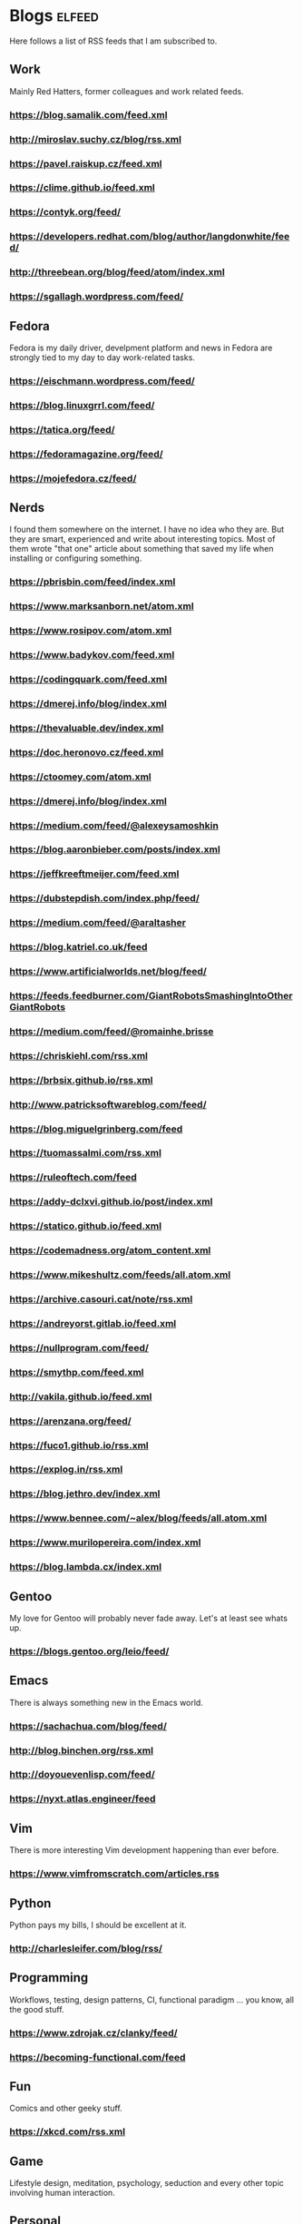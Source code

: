 * Blogs                                                              :elfeed:

Here follows a list of RSS feeds that I am subscribed to.

** Work

Mainly Red Hatters, former colleagues and work related feeds.

*** https://blog.samalik.com/feed.xml
*** http://miroslav.suchy.cz/blog/rss.xml
*** https://pavel.raiskup.cz/feed.xml
*** https://clime.github.io/feed.xml
*** https://contyk.org/feed/
*** https://developers.redhat.com/blog/author/langdonwhite/feed/
*** http://threebean.org/blog/feed/atom/index.xml
*** https://sgallagh.wordpress.com/feed/

** Fedora

Fedora is my daily driver, develpment platform and news in Fedora are strongly
tied to my day to day work-related tasks.

*** https://eischmann.wordpress.com/feed/
*** https://blog.linuxgrrl.com/feed/
*** https://tatica.org/feed/
*** https://fedoramagazine.org/feed/
*** https://mojefedora.cz/feed/

** Nerds

I found them somewhere on the internet. I have no idea who they are. But they
are smart, experienced and write about interesting topics. Most of them wrote
"that one" article about something that saved my life when installing or
configuring something.

*** https://pbrisbin.com/feed/index.xml
*** https://www.marksanborn.net/atom.xml
*** https://www.rosipov.com/atom.xml
*** https://www.badykov.com/feed.xml
*** https://codingquark.com/feed.xml
*** https://dmerej.info/blog/index.xml
*** https://thevaluable.dev/index.xml
*** https://doc.heronovo.cz/feed.xml
*** https://ctoomey.com/atom.xml
*** https://dmerej.info/blog/index.xml
*** https://medium.com/feed/@alexeysamoshkin
*** https://blog.aaronbieber.com/posts/index.xml
*** https://jeffkreeftmeijer.com/feed.xml
*** https://dubstepdish.com/index.php/feed/
*** https://medium.com/feed/@araltasher
*** https://blog.katriel.co.uk/feed
*** https://www.artificialworlds.net/blog/feed/
*** https://feeds.feedburner.com/GiantRobotsSmashingIntoOtherGiantRobots
*** https://medium.com/feed/@romainhe.brisse
*** https://chriskiehl.com/rss.xml
*** https://brbsix.github.io/rss.xml
*** http://www.patricksoftwareblog.com/feed/
*** https://blog.miguelgrinberg.com/feed
*** https://tuomassalmi.com/rss.xml
*** https://ruleoftech.com/feed
*** https://addy-dclxvi.github.io/post/index.xml
*** https://statico.github.io/feed.xml
*** https://codemadness.org/atom_content.xml
*** https://www.mikeshultz.com/feeds/all.atom.xml
*** https://archive.casouri.cat/note/rss.xml
*** https://andreyorst.gitlab.io/feed.xml
*** https://nullprogram.com/feed/
*** https://smythp.com/feed.xml
*** http://vakila.github.io/feed.xml
*** https://arenzana.org/feed/
*** https://fuco1.github.io/rss.xml
*** https://explog.in/rss.xml
*** https://blog.jethro.dev/index.xml
*** https://www.bennee.com/~alex/blog/feeds/all.atom.xml
*** https://www.murilopereira.com/index.xml
*** https://blog.lambda.cx/index.xml

** Gentoo

My love for Gentoo will probably never fade away. Let's at least see whats up.

*** https://blogs.gentoo.org/leio/feed/

** Emacs

There is always something new in the Emacs world.

*** https://sachachua.com/blog/feed/
*** http://blog.binchen.org/rss.xml
*** http://doyouevenlisp.com/feed/
*** https://nyxt.atlas.engineer/feed

** Vim

There is more interesting Vim development happening than ever before.

*** https://www.vimfromscratch.com/articles.rss

** Python

Python pays my bills, I should be excellent at it.

*** http://charlesleifer.com/blog/rss/

** Programming

Workflows, testing, design patterns, CI, functional paradigm ... you know,
all the good stuff.

*** https://www.zdrojak.cz/clanky/feed/
*** https://becoming-functional.com/feed

** Fun

Comics and other geeky stuff.

*** https://xkcd.com/rss.xml

** Game

Lifestyle design, meditation, psychology, seduction and every other topic
involving human interaction.

** Personal

Just some non-IT people that write about interesting real-life topics

*** http://twinniefox.com/feed/
*** https://sexperimentatorka.cz/feed/
*** https://elladawson.com/feed/

** Sport

Software engineer interested in sports. What could go wrong.

*** https://jirkaorsag.cz/feed/

** Sites without RSS

Following websites unfortunatelly don't provide a RSS feed. Ideally, we want to
contact them or file a RFE for implementing one.

- https://whydoesitsuck.com/
